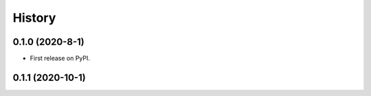 =======
History
=======

0.1.0 (2020-8-1)
------------------

* First release on PyPI.

0.1.1 (2020-10-1)
------------------

